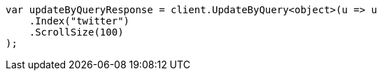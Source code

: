 // docs/update-by-query.asciidoc:336

////
IMPORTANT NOTE
==============
This file is generated from method Line336 in https://github.com/elastic/elasticsearch-net/tree/master/src/Examples/Examples/Docs/UpdateByQueryPage.cs#L86-L98.
If you wish to submit a PR to change this example, please change the source method above
and run dotnet run -- asciidoc in the ExamplesGenerator project directory.
////

[source, csharp]
----
var updateByQueryResponse = client.UpdateByQuery<object>(u => u
    .Index("twitter")
    .ScrollSize(100)
);
----
